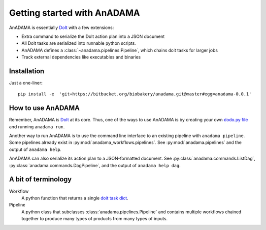 .. _getting-started:

############################
Getting started with AnADAMA
############################


AnADAMA is essentially DoIt_ with a few extensions:

- Extra command to serialize the DoIt action plan into a JSON document
- All DoIt tasks are serialized into runnable python scripts.
- AnADAMA defines a :class:`~anadama.pipelines.Pipeline`, which chains
  doit tasks for larger jobs
- Track external dependencies like executables and binaries


Installation
============

Just a one-liner::

  pip install -e  'git+https://bitbucket.org/biobakery/anadama.git@master#egg=anadama-0.0.1'



How to use AnADAMA
==================

Remember, AnADAMA is DoIt_ at its core. Thus, one of the ways to use
AnADAMA is by creating your own `dodo.py file
<http://pydoit.org/tasks.html#intro>`_ and running ``anadama run``.

Another way to run AnADAMA is to use the command line interface to an
existing pipeline with ``anadama pipeline``. Some pipelines already
exist in :py:mod:`anadama_workflows.pipelines`. See
:py:mod:`anadama.pipelines` and the output of ``anadama help``.

AnADAMA can also serialize its action plan to a JSON-formatted
document. See :py:class:`anadama.commands.ListDag`,
:py:class:`anadama.commands.DagPipeline`, and the output of 
``anadama help dag``.


.. _DoIt: http://pydoit.org/



A bit of terminology
====================

Workflow
    A python function that returns a single `doit task dict
    <http://pydoit.org/tasks.html>`_.

Pipeline
    A python class that subclasses :class:`anadama.pipelines.Pipeline` and
    contains multiple workflows chained together to produce many types
    of products from many types of inputs.


